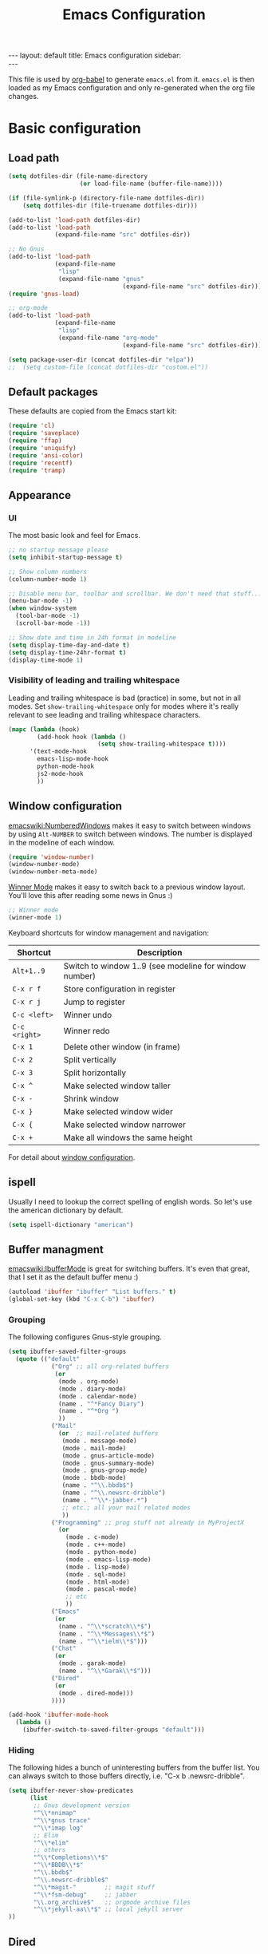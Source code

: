 #+TITLE: Emacs Configuration
#+OPTIONS:   H:4 num:nil toc:t \n:nil @:t ::t |:t ^:t -:t f:t *:t <:t
#+OPTIONS:   TeX:t LaTeX:t skip:nil d:nil todo:t pri:nil tags:not-in-toc
#+INFOJS_OPT: view:nil toc:t ltoc:t mouse:underline buttons:0 path:http://orgmode.org/org-info.js
#+BEGIN_HTML
---
layout: default
title: Emacs configuration
sidebar: <div id="toc"></div>
---
<script src="http://samaxesjs.googlecode.com/files/jquery.toc-1.1.0.min.js"></script>
#+END_HTML


This file is used by [[http://orgmode.org/worg/org-contrib/babel/intro.php#sec-8_2_1][org-babel]] to generate ~emacs.el~ from
it. ~emacs.el~ is then loaded as my Emacs configuration and only
re-generated when the org file changes.


* Basic configuration
** Load path
#+begin_src emacs-lisp 
  (setq dotfiles-dir (file-name-directory
                      (or load-file-name (buffer-file-name))))
  
  (if (file-symlink-p (directory-file-name dotfiles-dir))
      (setq dotfiles-dir (file-truename dotfiles-dir)))
  
  (add-to-list 'load-path dotfiles-dir)
  (add-to-list 'load-path
               (expand-file-name "src" dotfiles-dir))
  
  ;; No Gnus
  (add-to-list 'load-path
               (expand-file-name
                "lisp"
                (expand-file-name "gnus"
                                  (expand-file-name "src" dotfiles-dir))))
  (require 'gnus-load)
  
  ;; org-mode
  (add-to-list 'load-path
               (expand-file-name
                "lisp"
                (expand-file-name "org-mode"
                                  (expand-file-name "src" dotfiles-dir))))
  
  (setq package-user-dir (concat dotfiles-dir "elpa"))
  ;;  (setq custom-file (concat dotfiles-dir "custom.el"))
#+end_src

** Default packages
These defaults are copied from the Emacs start kit:
#+begin_src emacs-lisp
  (require 'cl)
  (require 'saveplace)
  (require 'ffap)
  (require 'uniquify)
  (require 'ansi-color)
  (require 'recentf)
  (require 'tramp)
#+end_src
** Appearance
*** UI
The most basic look and feel for Emacs.
#+begin_src emacs-lisp
  ;; no startup message please
  (setq inhibit-startup-message t)
  
  ;; Show column numbers
  (column-number-mode 1)
  
  ;; Disable menu bar, toolbar and scrollbar. We don't need that stuff...
  (menu-bar-mode -1)
  (when window-system
    (tool-bar-mode -1)
    (scroll-bar-mode -1))
  
  ;; Show date and time in 24h format in modeline
  (setq display-time-day-and-date t)
  (setq display-time-24hr-format t)
  (display-time-mode 1)
#+end_src
*** Visibility of leading and trailing whitespace
Leading and trailing whitespace is bad (practice) in some, but not in
all modes. Set ~show-trailing-whitespace~ only for modes where it's
really relevant to see leading and trailing whitespace characters.
#+begin_src emacs-lisp
  (mapc (lambda (hook)
          (add-hook hook (lambda ()
                           (setq show-trailing-whitespace t))))
        '(text-mode-hook
          emacs-lisp-mode-hook
          python-mode-hook
          js2-mode-hook
          ))
#+end_src
** Window configuration
[[emacswiki:NumberedWindows]] makes it easy to switch between windows by
using ~Alt-NUMBER~ to switch between windows. The number is displayed
in the modeline of each window.
#+begin_src emacs-lisp
  (require 'window-number)
  (window-number-mode)
  (window-number-meta-mode)
#+end_src

[[http://www.emacswiki.org/emacs/WinnerMode][Winner Mode]] makes it easy to switch back to a previous window
layout. You'll love this after reading some news in Gnus :)

#+begin_src emacs-lisp
  ;; Winner mode
  (winner-mode 1)
#+end_src

Keyboard shortcuts for window management and navigation:

| Shortcut      | Description                                            |
|---------------+--------------------------------------------------------|
| ~Alt+1..9~    | Switch to window 1..9 (see modeline for window number) |
| ~C-x r f~     | Store configuration in register                        |
| ~C-x r j~     | Jump to register                                       |
| ~C-c <left>~  | Winner undo                                            |
| ~C-c <right>~ | Winner redo                                            |
|---------------+--------------------------------------------------------|
| ~C-x 1~       | Delete other window (in frame)                         |
| ~C-x 2~       | Split vertically                                       |
| ~C-x 3~       | Split horizontally                                     |
| ~C-x ^~       | Make selected window taller                            |
| ~C-x -~       | Shrink window                                          |
| ~C-x }~       | Make selected window wider                             |
| ~C-x {~       | Make selected window narrower                          |
| ~C-x +~       | Make all windows the same height                       |


For detail about [[http://www.emacswiki.org/emacs/WindowConfiguration][window configuration]].

** ispell
Usually I need to lookup the correct spelling of english words. So
let's use the american dictionary by default.
#+begin_src emacs-lisp
  (setq ispell-dictionary "american")
#+end_src
** Buffer managment
[[emacswiki:IbufferMode]] is great for switching buffers. It's even that
great, that I set it as the default buffer menu :)
#+begin_src emacs-lisp
  (autoload 'ibuffer "ibuffer" "List buffers." t)
  (global-set-key (kbd "C-x C-b") 'ibuffer)
#+end_src

*** Grouping
The following configures Gnus-style grouping.
#+begin_src emacs-lisp
  (setq ibuffer-saved-filter-groups
    (quote (("default"
              ("Org" ;; all org-related buffers
               (or
                (mode . org-mode)
                (mode . diary-mode)
                (mode . calendar-mode)
                (name . "^*Fancy Diary")
                (name . "^*Org ")
                ))
              ("Mail"
                (or  ;; mail-related buffers
                 (mode . message-mode)
                 (mode . mail-mode)
                 (mode . gnus-article-mode)
                 (mode . gnus-summary-mode)
                 (mode . gnus-group-mode)
                 (mode . bbdb-mode)
                 (name . "^\\.bbdb$")
                 (name . "^\\.newsrc-dribble")
                 (name . "^\\*-jabber.*")
                 ;; etc.; all your mail related modes
                 ))
              ("Programming" ;; prog stuff not already in MyProjectX
                (or
                  (mode . c-mode)
                  (mode . c++-mode)
                  (mode . python-mode)
                  (mode . emacs-lisp-mode)
                  (mode . lisp-mode)
                  (mode . sql-mode)
                  (mode . html-mode)
                  (mode . pascal-mode)
                  ;; etc
                  ))
              ("Emacs"
               (or
                (name . "^\\*scratch\\*$")
                (name . "^\\*Messages\\*$")
                (name . "^\\*ielm\\*$")))
              ("Chat"
               (or
                (mode . garak-mode)
                (name . "^\\*Garak\\*$")))
              ("Dired"
               (or
                (mode . dired-mode)))
              ))))
  
  (add-hook 'ibuffer-mode-hook
    (lambda ()
      (ibuffer-switch-to-saved-filter-groups "default")))
  
#+end_src
*** Hiding
The following hides a bunch of uninteresting buffers from the buffer
list. You can always switch to those buffers directly, i.e. "C-x b
.newsrc-dribble".
#+begin_src emacs-lisp
  (setq ibuffer-never-show-predicates
        (list
         ;; Gnus development version
         "^\\*nnimap"
         "^\\*gnus trace"
         "^\\*imap log"
         ;; Elim
         "^\\*elim"
         ;; others
         "^\\*Completions\\*$"
         "^\\*BBDB\\*$"
         "^\\.bbdb$"
         "^\\.newsrc-dribble$"
         "^\\*magit-"        ;; magit stuff
         "^\\*fsm-debug"     ;; jabber
         "\\.org_archive$"   ;; orgmode archive files
         "^\\*jekyll-aa\\*$" ;; local jekyll server
  ))
#+end_src
** Dired
My Dired setup is pretty basic since I usually hop into a terminal
running in another window to do my stuff there. So my
[[emacswiki:DiredMode]] configuration is basically loading the extra
features (~dired-x~) and configuring autosave and backup files I don't
want to see by default.
#+begin_src emacs-lisp
  (require 'dired-x)
  (setq dired-omit-files 
        (rx (or (seq bol (? ".") "#")         ;; emacs autosave files 
                (seq "~" eol)                 ;; backup-files 
                (seq bol "svn" eol)           ;; svn dirs 
                (seq ".pyc" eol)
                )))
  (setq dired-omit-extensions 
        (append dired-latex-unclean-extensions 
                dired-bibtex-unclean-extensions 
                dired-texinfo-unclean-extensions))
  (add-hook 'dired-mode-hook (lambda () (dired-omit-mode 1)))
  (put 'dired-find-alternate-file 'disabled nil)
  
#+end_src
** TODO IDO - Interactively Do Things
Ido is a bitch and I'm not sure if I really like it. OTOH I don't want
to miss it in the minibuffer... So my Ido setup is verrry basic, but
still annoying sometimes.  There are a lot of (not to say way too
much) configuration examples on [[emacswiki:InteractivelyDoThings]].
#+begin_src emacs-lisp
  (ido-mode t)
  (setq ido-enable-flex-matching t)
#+end_src
** Web browser
Chromium is the default browser in this tiny universe. So let's use it:
#+begin_src emacs-lisp
  (setq browse-url-browser-function 'browse-url-generic
        browse-url-generic-program "chromium-browser")
#+end_src

...but we want to use w3m too. Here's some basic configuration for this fine piece of software:

#+begin_src emacs-lisp
  (autoload 'w3m-goto-url "w3m" "Ask a WWW browser to show a URL." t)
  (setq w3m-use-cookies t)
#+end_src

** ELPA
#+begin_src emacs-lisp
  (setq package-archives
        '(("ELPA" . "http://tromey.com/elpa/")
          ("gnu" . "http://elpa.gnu.org/packages/")
          ("sunrise" . "http://joseito.republika.pl/sunrise-commander/")))
  (setq package-user-dir (concat dotfiles-dir "elpa"))
  (require 'package)
  (package-initialize)
#+end_src
** Shell
Enable ANSI colors for the shell by default.
#+begin_src emacs-lisp
  (add-hook 'shell-mode-hook 'ansi-color-for-comint-mode-on)
#+end_src
** Emacs Daemon
Fire up emacs server if not running already.
#+begin_src emacs-lisp
  (server-mode)
  (if (not (server-running-p))
      (server-start))
  
#+end_src
** Misc.
Settings that didn't fit in another section.
#+begin_src emacs-lisp
  ;; y or n is enough
  (defalias 'yes-or-no-p 'y-or-n-p)
  
  ;; never forget passwords
  (setq password-cache-expiry nil)
#+end_src
* Org-Mode
** Diary and Calendar
The diary file is stored in the same directory as my agenda files. The
main reason is that this directory is synced between different
machines.
#+begin_src emacs-lisp
  (setq diary-file "~/org/diary")
#+end_src
Finally make the calendar display a bit more fancy. See [[emacswiki:DiaryMode]].
#+begin_src emacs-lisp
  (setq view-diary-entries-initially t
        mark-diary-entries-in-calendar t
        number-of-diary-entries 7
        diary-show-holidays-flag nil
        calendar-week-start-day 1 ;; week starts on Monday
  )
  (add-hook 'diary-display-hook 'fancy-diary-display)
  (add-hook 'today-visible-calendar-hook 'calendar-mark-today)
#+end_src

The calendar should show the week numbers too. This snippet is copied
from [[emacswiki:CalendarWeekNumbers]], there's also some discussions
about an "official" implementation.
#+begin_src emacs-lisp
  (setq calendar-intermonth-text
        '(propertize
          (format "%2d"
                  (car
                   (calendar-iso-from-absolute
                    (calendar-absolute-from-gregorian (list month day year)))))
          'font-lock-face 'font-lock-function-name-face))
#+end_src
** Editing
**** Basic configuration
By default truncate lines is not enabled in org-mode, but I prefer to have it enabled:
#+begin_src emacs-lisp
  (add-hook 'org-mode-hook
            (lambda ()
              (toggle-truncate-lines)))
#+end_src

And finally some more customizations:
#+begin_src emacs-lisp
  (setf org-tags-column -75) ;; plays nicely with 80 char terminals
#+end_src

**** Links
Link abbreviations have two big advantages: You don't need to type too
much. And without a link description you easily see where a links
points too, e.g. the link ~emacswiki:DiaryMode~ is pretty self-explaining.
See [[orgmanual:Link-abbreviations]] for details.
#+begin_src emacs-lisp
  (setq org-link-abbrev-alist
        '(("emacswiki" . "http://www.emacswiki.org/emacs/%s")
          ("orgmanual" . "http://orgmode.org/manual/%s.html")))
#+end_src
** Agenda
Add all files in the agenda directory and the diary in the agenda view:
#+begin_src emacs-lisp
  (setq org-agenda-files '("~/org/agenda/"))
  (setq org-agenda-include-diary t)
#+end_src
** Tasks
Here's my TODO sequence. Markers are
- '!'  - record timestamp
- '@'  - record a note
- '/!' - record a timestamp when leaving the state (iff target state
         doesn't alread logs a timestamp).
#+begin_src emacs-lisp
  (setq org-todo-keywords
        '((sequence "TODO(t)" "WAITING(w@/!)" "NEXT(n!)" "STARTED(s!)"
                    "LATER(l@)"
                    "|" "MAYBE(m!)" "DONE(d!)" "CANCELLED(c!)")))
#+end_src

Part 2 is just to define some faces for the keywords:
#+begin_src emacs-lisp
  (setq org-todo-keyword-faces
        (quote (("TODO"      :foreground "red"          :weight bold)
                ("STARTED"   :foreground "blue"         :weight bold)
                ("DONE"      :foreground "forest green" :weight bold)
                ("WAITING"   :foreground "yellow"       :weight bold)
                ("MAYBE"     :foreground "goldenrod"    :weight bold)
                ("CANCELLED" :foreground "orangered"    :weight bold)
                ("LATER"     :foreground "LightYellow4" :weight bold)
                ("NEXT"      :foreground "gold"         :weight bold))))
#+end_src

Hmmm... I have this in my current conf, but I don't know what it
actually does... However, refiling tasks works as expected with this
snippet.
#+begin_src emacs-lisp
  (setq org-refile-use-outline-path 'file)
  (setq org-refile-targets '((org-agenda-files . (:level . 1))))
#+end_src

By default checkbox counts are for direct children only. Setting this
to ~nil~ sums up the counts for all children:

#+begin_src emacs-lisp
  (setq org-hierarchical-checkbox-statistics nil)
#+end_src

Even with this option set, the way how checkbox counts are summed up
seems to be somewhat flaky. It only seems to work, if every list item
has a checkbox, i.e. list items that only exist for grouping need a
checkbox too, which in turn affects the total count again. (The good
news are: When you close the last item in a sub-list, you receive a
double award!)

#+begin_example 
  * A Heading
    - [ ] A grouping item [/]
      - [ ] Another grouping item [/]
        - [ ] Task 1
        - [ ] Task 2
      - [ ] Once again a grouping item [/]
        - [ ] Task 3
#+end_example

Finally, when a task is closed, log a timestamp:
#+begin_src emacs-lisp
  (setq org-log-done 'time)
#+end_src

** Remember
** Export
Use CSS for highlighting source code when exporting to HTML. The
default is 'inline-css', but somehow the result are good old font
tags. It works when using 'css':
#+begin_src emacs-lisp
  (setq org-export-htmlize-output-type "css")
#+end_src
See the documentation for this variable on how to generate the CSS
styles. The basic procedure is to make sure that all required modes
are loaded, e.g. by opening a file in that mode, and then calling the
command ~org-export-htmlize-generate-css~.
*** Basic setup
#+begin_src emacs-lisp
  (setq org-default-notes-file "~/org/remember.org")
  
  (setq remember-annotation-functions '(org-remember-annotation))
  (setq remember-handler-functions '(org-remember-handler))
  (add-hook 'remember-mode-hook 'org-remember-apply-template)
#+end_src
*** Templates
#+begin_src emacs-lisp
  (setq org-remember-templates
        '( ("Todo" ?t "* TODO %^{Brief Description} %^g\n  - Added: %U%?"
            "~/org/agenda/todo.org" "Tasks")
           ("Idea" ?i "* %^{Summary} %^g\n%?"
            "~/org/ideas.org" "Ideas")
           ("Blog Post" ?p "\n* %^{Title} %^g\n  :PROPERTIES:\n  :END:\n%?\n"
            "~/web/org/2010.org" bottom)
  ))
#+end_src
** Clock
Setting up the clock in org-mode was somehow confusing. Most of the
configuration is copy & paste - unfortunately I don't know the
original location. If you (yes, you!) are missing credits here, drop
me a line!
#+begin_src emacs-lisp
  ;; Resume clocking tasks when emacs is restarted
  (org-clock-persistence-insinuate)
  ;;
  ;; Yes it's long... but more is better ;)
  (setq org-clock-history-length 28)
  ;; Resume clocking task on clock-in if the clock is open
  (setq org-clock-in-resume t)
  ;; Change task state to NEXT when clocking in
  ;;(setq org-clock-in-switch-to-state (quote bh/clock-in-to-next))
  ;; Separate drawers for clocking and logs
  (setq org-drawers (quote ("PROPERTIES" "LOGBOOK" "CLOCK")))
  ;; Save clock data in the CLOCK drawer and state changes and notes in the LOGBOOK drawer
  (setq org-clock-into-drawer "CLOCK")
  ;; Sometimes I change tasks I'm clocking quickly - this removes clocked tasks with 0:00 duration
  (setq org-clock-out-remove-zero-time-clocks t)
  ;; Clock out when moving task to a done state
  (setq org-clock-out-when-done t)
  ;; Save the running clock and all clock history when exiting Emacs, load it on startup
  (setq org-clock-persist (quote history))
  ;; Enable auto clock resolution for finding open clocks
  (setq org-clock-auto-clock-resolution (quote when-no-clock-is-running))
  ;; Include current clocking task in clock reports
  (setq org-clock-report-include-clocking-task t)
  
  (setq org-agenda-clockreport-parameter-plist '(:link t :maxlevel 4 ))
  
#+end_src
** Appointments
Load appointment mode and activate it.
#+begin_src emacs-lisp
  (require 'appt)
  (appt-activate)
#+end_src
Some details in [[emacswiki:AppointmentMode]].
** Yasnippet
Org-Mode seems to need some extra configuration when used with
Yasnippet. This fragment was in my original Emacs configuration, but -
again - I need to figure out why it is needed.
#+begin_src emacs-lisp
  (defun yas/org-very-safe-expand ()
    (let ((yas/fallback-behavior 'return-nil)) (yas/expand)))
  
  (add-hook 'org-mode-hook
            (lambda ()
              ;; yasnippet (using the new org-cycle hooks)
              (make-variable-buffer-local 'yas/trigger-key)
              (setq yas/trigger-key [tab])
              (add-to-list 'org-tab-first-hook 'yas/org-very-safe-expand)
              (define-key yas/keymap [tab] 'yas/next-field)))
#+end_src
* No Gnus
See "Load path" above. Gnus is loaded pretty early to avoid that the
version shipped with emacs is loaded at some point.

Keep in mind that it's strongly adviced to run ~./configure && make~
in Gnus checkout to compile Lisp files.
#+begin_src emacs-lisp
  (require 'gnus-notify)
#+end_src
* BBDB
Straight-forward bbdb setup. Validation of phone numbers is disabled.
#+begin_src emacs-lisp
  (require 'bbdb)
  (setq bbdb-north-american-phone-numbers-p nil) 
  (bbdb-initialize)
  (add-hook 'gnus-startup-hook 'bbdb-insinuate-gnus)
  (add-hook 'gnus-startup-hook 'bbdb-insinuate-message)
  (add-hook 'message-setup-hook 'bbdb-define-all-aliases)
#+end_src
* Tramp
TRAMP is a package for editing remote files. Type "/user@host:" in the
minibuffer when finding a file to get TRAMP fired up. The
[[emacswiki:TrampMode]] has a lot of tips and tricks if anything goes
wrong.

Set the default method for accessing remote files to ssh.
#+begin_src emacs-lisp
  (setq tramp-default-method "ssh")
#+end_src
* Programming Languages
** Python
#+begin_src emacs-lisp
  (require 'ipython)
  (autoload 'python-mode "python-mode" "Python Mode." t)
  (add-to-list 'auto-mode-alist '("\\.py\\'" . python-mode))
  (add-to-list 'interpreter-mode-alist '("python" . python-mode))
#+end_src
*** Flymake
Note: This requires ~tramp~ to be loaded. But in this setup tramp is
already loaded very early.
#+begin_src emacs-lisp
  (require 'flymake)
  
  (setq flymake-no-changes-timeout 3)
  
  (when (load "flymake" t)
    (load "flymake-cursor")
    (defun flymake-pyflakes-init ()
      (let* ((temp-file (flymake-init-create-temp-buffer-copy
                         'flymake-create-temp-inplace))
             (local-file (file-relative-name
                          temp-file
                          (file-name-directory buffer-file-name))))
        (list "pyflakes" (list local-file))))
    (add-to-list 'flymake-allowed-file-name-masks
                 '("devel.+\\.py$" flymake-pyflakes-init)))
  
  (add-hook 'python-mode-hook
            (function (lambda ()
                        (flymake-mode)
                        )))
#+end_src
*** Complexity
I've found this simple complexity checker very handy. The first
column, i.e. left to the source code, is highlighted either in green,
yellow or red. You can even see it change while coding - and hopefully
stop and think things over when it turns red.

Unfortunately I don't know where I've found it...
#+begin_src emacs-lisp
  (require 'linum)
  (require 'pycomplexity)
  (setq pycomplexity-python-path
        (expand-file-name "vim-complexity"
                          (expand-file-name "src" dotfiles-dir)))
  (add-hook 'python-mode-hook
            (function (lambda ()
                        (pycomplexity-mode)
                        (linum-mode)
                        )))
#+end_src
** JavaScript
#+begin_src emacs-lisp
  (autoload 'js2-mode "js2" nil t)
  (add-to-list 'auto-mode-alist '("\\.js$" . js2-mode))
  (setq js2-basic-offset 2)
  (setq js2-auto-indent-p t)
  (setq js2-cleanup-whitespace t)
  (setq js2-enter-indents-newline t)
  (setq js2-indent-on-enter-key t)
#+end_src
** CSS
#+begin_src emacs-lisp
  (setq css-indent-offset 2)
#+end_src
** ReStructuredText
#+begin_src emacs-lisp
  (require 'rst)
  (setq auto-mode-alist
        (append '(("\\.txt$" . rst-mode)
                  ("\\.rst$" . rst-mode)
                  ("\\.rest$" . rst-mode)
                  ("\\.wiki$" . rst-mode)
                  ("README" . rst-mode)
                  ("CHANGES" . rst-mode)
                  ("TODO" . rst-mode)) auto-mode-alist))
  
#+end_src
** LaTeX and friends
#+begin_src emacs-lisp
  (load "auctex.el" nil t t)
  (load "preview-latex.el" nil t t)
  (add-hook 'LaTeX-mode-hook 'turn-on-reftex)
#+end_src
[[http://www.cognition.ens.fr/~guerry/u/bibtex-utils.el][bibtext-utils]] is a nice addition to the BibTeX stuff comming with
Auctex/Emacs.
#+begin_src emacs-lisp
  (require 'bibtex-utils)
#+end_src

Generate PDF instead of DVI:
#+begin_src emacs-lisp
  (add-hook 'LaTeX-mode-hook 'TeX-PDF-mode)
#+end_src
** Pascal
Yope, I currently need it. But expect this part to be removed pretty
soon again :-)
#+begin_src emacs-lisp
  (add-hook 'pascal-mode-hook
            (lambda ()
              (set (make-local-variable 'compile-command)
                   (concat "gpc "
                           "--standard-pascal "
                           "--extended-pascal "
                           "--disable-keyword=\"case\" "
                           "--pedantic "
                           (file-name-nondirectory (buffer-file-name)))
                   ))
            t)
#+end_src
* Version Control
** Git
[[http://philjackson.github.com/magit/magit.html][Magit]] is really cool when working with Git repositories. The entry
point is "M-x magit-status". See the [[http://daemianmack.com/magit-cheatsheet.org.txt][cheatsheet]] for key bindings.
#+begin_src emacs-lisp
  (add-to-list 'load-path
               (expand-file-name "magit"
                                 (expand-file-name "src" dotfiles-dir)))
  (require 'magit)
  (require 'magit-svn)
#+end_src
** Mercurial
#+begin_src emacs-lisp
  (require 'mercurial)
#+end_src
* Extra packages
** yasnippet
- Projekt page: [[http://code.google.com/p/yasnippet/][yasnippet]]

Load the package from src.
#+begin_src emacs-lisp
  (require 'yasnippet)
  (yas/initialize)
#+end_src

Configure snippet directory and load it
#+begin_src emacs-lisp
  (setq yas/root-directory (expand-file-name "snippets" dotfiles-dir))
  (yas/load-directory yas/root-directory)
#+end_src

** Edit server extension (Chromium)
That's an nice addition. An [[https://chrome.google.com/extensions/detail/ljobjlafonikaiipfkggjbhkghgicgoh][extension]] for the Chromium browser that
adds a little "edit" button to every textarea. When you click on it a
new frame pops up in your Emacs and you can edit the field there.
Setting ~edit-server-new-frame~ to ~nil~ is needed when Emacs runs in
daemon mode.
#+begin_src emacs-lisp
  (require 'edit-server)
  (setq edit-server-new-frame nil)
  (edit-server-start)
#+end_src

** Jabber
Load Jabber package and configure GTalk account. See
[[emacswiki:JabberEl]] for customization hints.
#+begin_src emacs-lisp
  (add-to-list 'load-path
               (expand-file-name "jabber"
                                 (expand-file-name "src" dotfiles-dir)))
  (load "jabber-autoloads")
  (setq jabber-account-list
        '(("albrecht.andi@googlemail.com" 
           (:network-server . "talk.google.com")
           (:connection-type . ssl))))
  (setq jabber-default-show "")
  (setq jabber-show-offline-contacts nil)
#+end_src

** Color theme
#+begin_src emacs-lisp
  (set-background-color "black")
  (add-to-list 'load-path
               (expand-file-name "color-theme"
                                 (expand-file-name "src" dotfiles-dir)))
  (require 'color-theme)
  (eval-after-load "color-theme"
    '(progn
       (color-theme-initialize)
       (color-theme-tango-3)))
#+end_src

** nav
[[http://code.google.com/p/emacs-nav/][Emacs nav-mode]] provides a lightweight sidebar to access files, buffers
and tags.  ~M-x nav~ toggles the nav sidebar. See this [[http://code.google.com/p/emacs-nav/wiki/NavModes][wiki page]] for
more shortcuts.

#+begin_src emacs-lisp
  (add-to-list 'load-path
               (expand-file-name "emacs-nav"
                                 (expand-file-name "src" dotfiles-dir)))
  (require 'nav)
#+end_src

** Column marker
[[emacswiki:ColumnMarker]] highlights one or more columns. I'm using it
for the 80-column rule.
#+begin_src emacs-lisp
  (require 'column-marker)
  (mapc (lambda (hook)
          (add-hook hook (lambda () (interactive) (column-marker-1 80))))
        '(org-mode-hook
          emacs-lisp-mode-hook
          python-mode-hook
          js2-mode-hook
          text-mode-hook))
#+end_src
** WinRing						    :contextswitch:
With [[emacswiki:WinRing][WinRing]] you can switch between named window configurations.
It makes context switching much easier.
*** TODO Improvements
- Is there a way to define default window configurations? Or do I have
  to start every day from scratch?

#+begin_src emacs-lisp
  (require 'winring)
  (winring-initialize)
#+end_src
** Twitter
[[emacswiki:TwitteringMode][TwitteringMode]] is added as a submodule in my git repository.
Type ~M-x twit~ to get started.
#+begin_src emacs-lisp
  (add-to-list 'load-path
               (expand-file-name "twittering-mode"
                                 (expand-file-name "src" dotfiles-dir)))
  (require 'twittering-mode)
  (if (window-system)
      (setq twittering-icon-mode t))
  (setq twittering-timer-interval 300)
#+end_src
** Elim
#+begin_src emacs-lisp
  (add-to-list
   'load-path
   (expand-file-name "elisp"
                     (expand-file-name "elim"
                                       (expand-file-name "src"
                                                         dotfiles-dir))))
  (autoload 'garak "garak" nil t)
  (setq garak-hide-offline-buddies t)
#+end_src
Elim stores private information in a directory ~elim~ on the same
level as the generated ~emacs.el~ (this file). Therefore I've added
this auto-generated ~elim~ directory to ~.gitignore~.
* Homepage and blog
This is the configuration that drives my homepage and blog.

Load some additional org-mode packages for publishing and define the
project.
#+begin_src emacs-lisp
  (require 'org-install)
  (require 'org-publish)
  (require 'htmlize)
  
  (setq org-publish-project-alist
        '(
          ("org-andi"
           ;; Path to your org files.
           :base-directory "~/web/org/"
           :base-extension "org"
           :exclude "/files/"
  
           ;; Path to your Jekyll project.
           :publishing-directory "~/web/jekyll/"
           :blog-publishing-directory "~/web/jekyll/blog/"
           :site-root "http://blog.andialbrecht.de/"
           :jekyll-sanitize-permalinks t
           :recursive t
           :publishing-function org-publish-org-to-html
           :headline-levels 4
           :html-extension "html"
           :body-only t ;; Only export section between <body> </body>
           )
          ("org-static-andi"
           :base-directory "~/web/org/"
           ;:base-extension "css\\|js\\|png\\|jpg\\|gif\\|pdf\\|html\\|tgz"
           :base-extension ".*"
           :publishing-directory "~/web/jekyll/"
           :recursive t
           :publishing-function org-publish-attachment)
          ("andi" :components ("org-andi" "org-static-andi"))
  
  ))
  
#+end_src

Now load [[http://github.com/andialbrecht/org-jekyll][my fork]] of [[http://github.com/juanre/org-jekyll][org-jekyll]]. Marking drafts as TODO items has the
benefit, that they easily show up in the agenda (yes, I want to finish
them).  ~org-jekyll-entry-match~ is a customization of org-jekyll
provided by my fork on github.

#+begin_src emacs-lisp
  (add-to-list 'load-path
               (expand-file-name "org-jekyll"
                                 (expand-file-name "src" dotfiles-dir)))
  (require 'org-jekyll)
  (setq org-jekyll-entry-match "+blog-TODO=\"TODO\"")
#+end_src

And finally load some custom functions that make it easy to generate
the pages, start a Jekyll server for devlopment and publish the
generated files to my server.
#+begin_src emacs-lisp
  (require 'aa-homepage)
#+end_src
* Custom functions
** Show/hide menu bar and tool bar
Sometimes it's useful to actually have a menu bar and tool bar.
#+begin_src emacs-lisp
  (defun aa/toggle-chrome ()
    "Show/hide toolbar and menubar."
    (interactive)
    (menu-bar-mode)
    (when (window-system)
      (tool-bar-mode)))
  
  (global-set-key [f5] 'aa/toggle-chrome)
#+end_src
** Toggle fullscreen
Toggle fullscreen function by sending a X message to the window
manager as found on the [[http://www.emacswiki.org/emacs/FullScreen#toc5][EmacsWiki]].
#+begin_src emacs-lisp
  (defun fullscreen ()
    "Toggle fullscreen mode."
    (interactive)
    (x-send-client-message nil 0 nil "_NET_WM_STATE" 32
                           '(2 "_NET_WM_STATE_FULLSCREEN" 0)))
#+end_src
* Key Bindings
** Applications
#+begin_src emacs-lisp
  (global-set-key (kbd "C-c j") 'jabber-connect-all)
  (global-set-key (kbd "C-c J") 'jabber-send-presence)
  (global-set-key (kbd "C-c g") 'magit-status)
  (global-set-key (kbd "C-c w") 'w3m-goto-url)
#+end_src
** Org-Mode
#+begin_src emacs-lisp
  (global-set-key "\C-cl" 'org-store-link)
  (global-set-key "\C-ca" 'org-agenda)
  (global-set-key "\C-cb" 'org-iswitchb)
  (global-set-key "\C-cr" 'org-remember)
  (global-set-key "\C-cn" 'org-insert-todo-heading)
  (global-set-key "\C-cN" 'org-insert-todo-subheading)
  (global-set-key "\C-x\r" 'org-insert-todo-heading-respect-content)
#+end_src
** Actions
#+begin_src emacs-lisp
  (global-set-key (kbd "<f5>") 'browse-url-at-point)
  
  (global-set-key "\C-c;" 'comment-or-uncomment-region)
  (global-set-key "\C-cm" 'gnus-msg-mail) ;; hm... looks strange :)
  
  (global-set-key (kbd "C-<f12>") 'save-buffers-kill-emacs)
  (global-set-key (kbd "M-<f12>") 'fullscreen)
  
  (global-set-key (kbd "<f2>") 'nav)
  (global-set-key (kbd "<f7>") 'py-shell)
#+end_src

The default prefix key for WinRing ~C-x 7-~ is a bit awkward.
~F6~ is much easier to remember:
#+begin_src emacs-lisp
  (global-set-key (kbd "<f6>") 'winring-next-configuration)
  (global-set-key (kbd "C-<f6>") 'winring-jump-to-configuration)
#+end_src

#+BEGIN_HTML
<script type="text/javascript">
$(document).ready(function() {
    $('#toc').toc();
});
</script>
#+END_HTML
* Key Bindings Reminder
This section lists some key bindings. For some reason I've troubles to
remember those listed here.

** Gnus

| Key   | Description                    |
|-------+--------------------------------|
| W w   | Article washing: Do word wrap  |
| W W c | Article hiding: Hide citations |

